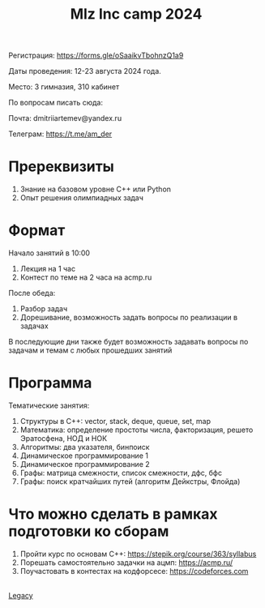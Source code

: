 #+TITLE: Mlz Inc camp 2024
#+OPTIONS: toc:nil num:nil
#+HTML_HEAD: <link rel="stylesheet" type="text/css" href="org.css" />
#+HTML_HEAD: <style>div.figure img {max-height:300px;max-width:900px;}</style>
#+HTML_HEAD_EXTRA: <style>.org-src-container {background-color: #303030; color: #e5e5e5;}</style>

Регистрация: https://forms.gle/oSaaikvTbohnzQ1a9

Даты проведения: 12-23 августа 2024 года.

Место: 3 гимназия, 310 кабинет

По вопросам писать сюда:

Почта: dmitriiartemev@yandex.ru

Телеграм: https://t.me/am_der

[[file:schedule_camp_2024.png]]

* Пререквизиты 
  :PROPERTIES:
  :CUSTOM_ID: prerequisites
  :END:
1. Знание на базовом уровне C++ или Python
2. Опыт решения олимпиадных задач

* Формат 
  :PROPERTIES:
  :CUSTOM_ID: format
  :END:
Начало занятий в 10:00
1) Лекция на 1 час
2) Контест по теме на 2 часа на acmp.ru
После обеда:
3) Разбор задач
4) Дорешивание, возможность задать вопросы по реализации в задачах
В последующие дни также будет возможность задавать вопросы по задачам и темам с любых прошедших занятий
  
* Программа 
  :PROPERTIES:
  :CUSTOM_ID: program
  :END:
  Тематические занятия:
1. Структуры в C++: vector, stack, deque, queue, set, map
2. Математика: определение простоты числа, факторизация, решето Эратосфена, НОД и НОК
3. Алгоритмы: два указателя, бинпоиск
4. Динамическое программирование 1
5. Динамическое программирование 2
6. Графы: матрица смежности, список смежности, дфс, бфс
7. Графы: поиск кратчайших путей (алгоритм Дейкстры, Флойда)
  
* Что можно сделать в рамках подготовки ко сборам
  :PROPERTIES:
  :CUSTOM_ID: prepare
  :END:
1. Пройти курс по основам C++: https://stepik.org/course/363/syllabus
2. Порешать самостоятельно задачки на ацмп: https://acmp.ru/
3. Поучастовать в контестах на кодфорсесе: https://codeforces.com
\\
[[file:lair.org][Legacy]]
